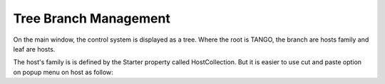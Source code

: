 Tree Branch Management
----------------------

On the main window, the control system is displayed as a tree.
Where the root is TANGO, the branch are hosts family and leaf are hosts.

The host's family is is defined by the Starter property called HostCollection.
But it is easier to use cut and paste option on popup menu on host as follow:

.. raw:: html

   <embed src="../../_static/astor_cut_paste.swf" style="width:487px;height:793px;">

